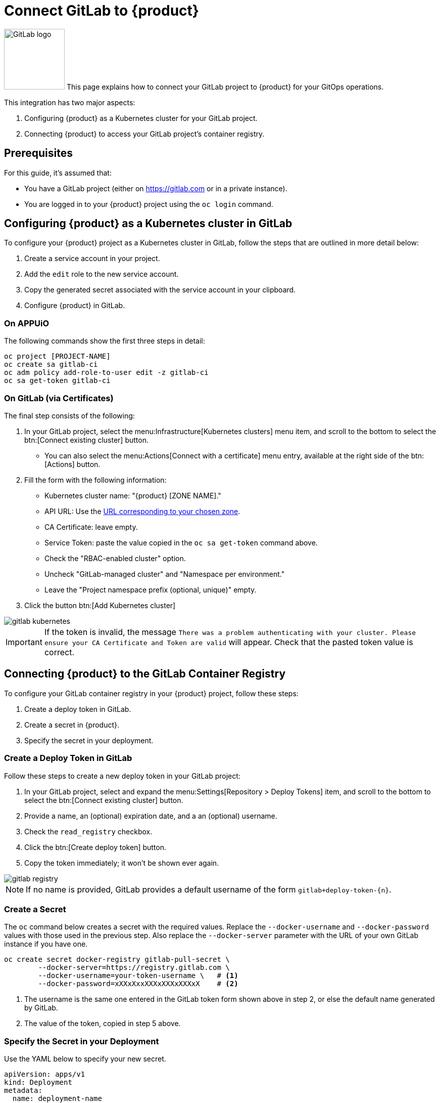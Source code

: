 = Connect GitLab to {product}

image:logos/gitlab.svg[role="related thumb right",alt="GitLab logo",width=120,height=120] This page explains how to connect your GitLab project to {product} for your GitOps operations.

This integration has two major aspects:

. Configuring {product} as a Kubernetes cluster for your GitLab project.
. Connecting {product} to access your GitLab project's container registry.

== Prerequisites

For this guide, it's assumed that:

* You have a GitLab project (either on https://gitlab.com or in a private instance).
* You are logged in to your {product} project using the `oc login` command.

== Configuring {product} as a Kubernetes cluster in GitLab

To configure your {product} project as a Kubernetes cluster in GitLab, follow the steps that are outlined in more detail below:

. Create a service account in your project.
. Add the `edit` role to the new service account.
. Copy the generated secret associated with the service account in your clipboard.
. Configure {product} in GitLab.

=== On APPUiO

The following commands show the first three steps in detail:

[source,shell]
----
oc project [PROJECT-NAME]
oc create sa gitlab-ci
oc adm policy add-role-to-user edit -z gitlab-ci
oc sa get-token gitlab-ci
----

=== On GitLab (via Certificates)

The final step consists of the following:

. In your GitLab project, select the menu:Infrastructure[Kubernetes clusters] menu item, and scroll to the bottom to select the btn:[Connect existing cluster] button.
** You can also select the menu:Actions[Connect with a certificate] menu entry, available at the right side of the btn:[Actions] button.
. Fill the form with the following information:
** Kubernetes cluster name: "{product} [ZONE NAME]."
** API URL: Use the xref:references/zones.adoc[URL corresponding to your chosen zone].
** CA Certificate: leave empty.
** Service Token: paste the value copied in the `oc sa get-token` command above.
** Check the "RBAC-enabled cluster" option.
** Uncheck "GitLab-managed cluster" and "Namespace per environment."
** Leave the "Project namespace prefix (optional, unique)" empty.
. Click the button btn:[Add Kubernetes cluster]

image::gitlab-kubernetes.png[]

[IMPORTANT]
If the token is invalid, the message `There was a problem authenticating with your cluster.
Please ensure your CA Certificate and Token are valid` will appear.
Check that the pasted token value is correct.

== Connecting {product} to the GitLab Container Registry

To configure your GitLab container registry in your {product} project, follow these steps:

. Create a deploy token in GitLab.
. Create a secret in {product}.
. Specify the secret in your deployment.

=== Create a Deploy Token in GitLab

Follow these steps to create a new deploy token in your GitLab project:

. In your GitLab project, select and expand the menu:Settings[Repository > Deploy Tokens] item, and scroll to the bottom to select the btn:[Connect existing cluster] button.
. Provide a name, an (optional) expiration date, and a an (optional) username.
. Check the `read_registry` checkbox.
. Click the btn:[Create deploy token] button.
. Copy the token immediately; it won't be shown ever again.

image::gitlab-registry.png[]

NOTE: If no name is provided, GitLab provides a default username of the form `gitlab+deploy-token-{n}`.

=== Create a Secret

The `oc` command below creates a secret with the required values.
Replace the `--docker-username` and `--docker-password` values with those used in the previous step.
Also replace the `--docker-server` parameter with the URL of your own GitLab instance if you have one.

[source,shell]
----
oc create secret docker-registry gitlab-pull-secret \
	--docker-server=https://registry.gitlab.com \
	--docker-username=your-token-username \   # <1>
	--docker-password=xXXxXxxXXXxXXXxXXXxX    # <2>
----
<1> The username is the same one entered in the GitLab token form shown above in step 2, or else the default name generated by GitLab.
<2> The value of the token, copied in step 5 above.

=== Specify the Secret in your Deployment

Use the YAML below to specify your new secret.

[source,yaml]
----
apiVersion: apps/v1
kind: Deployment
metadata:
  name: deployment-name
spec:
  template:
    spec:
      imagePullSecrets:
        - name: gitlab-pull-secret # <1>
      ...
----
<1> Name of the secret created in the previous step.
